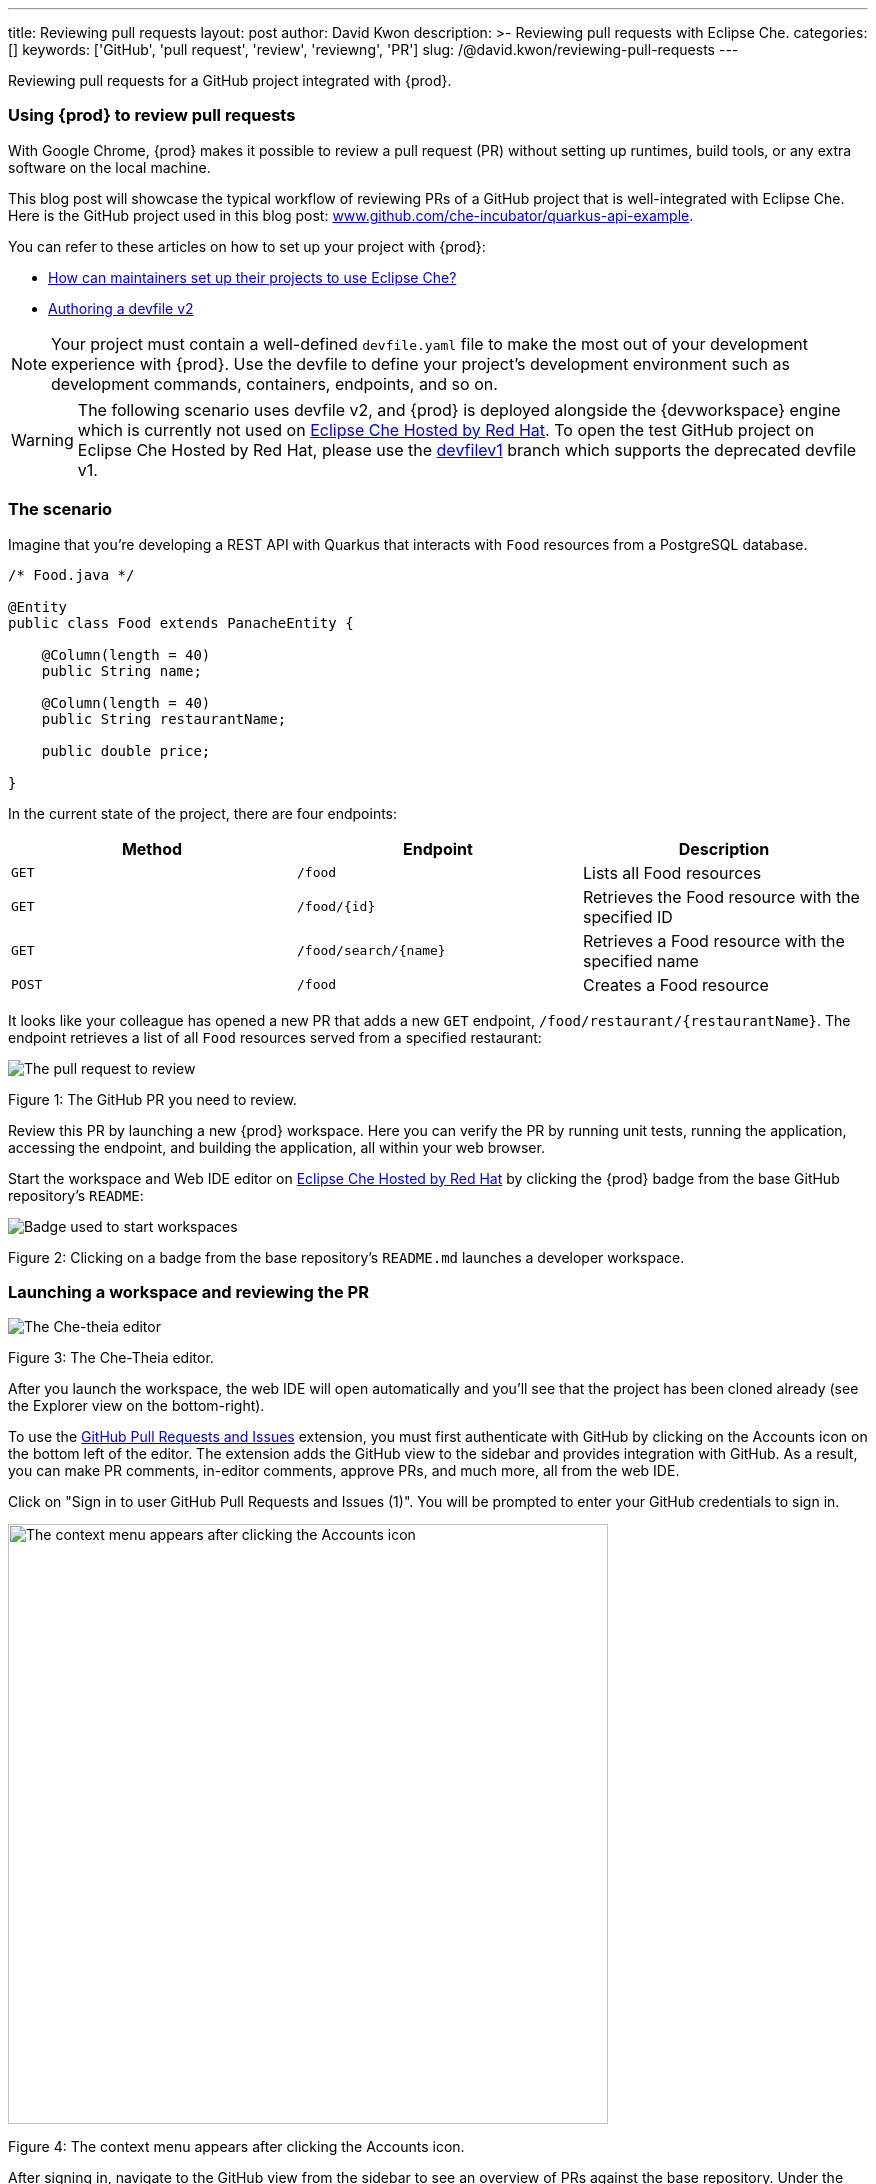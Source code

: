 ---
title: Reviewing pull requests
layout: post
author: David Kwon
description: >-
  Reviewing pull requests with Eclipse Che.
categories: []
keywords: ['GitHub', 'pull request', 'review', 'reviewng', 'PR']
slug: /@david.kwon/reviewing-pull-requests
---

Reviewing pull requests for a GitHub project integrated with {prod}.

=== Using {prod} to review pull requests

With Google Chrome, {prod} makes it possible to review a pull request (PR) without setting up runtimes, build tools, or any extra software on the local machine.

This blog post will showcase the typical workflow of reviewing PRs of a GitHub project that is well-integrated with Eclipse Che. Here is the GitHub project used in this blog post: link:https://github.com/che-incubator/quarkus-api-example[www.github.com/che-incubator/quarkus-api-example].

You can refer to these articles on how to set up your project with {prod}:

* <<../../01/11/@ilya.buziuk-contributing-for-the-first-time-to-a-project#set-up-project,How can maintainers set up their projects to use Eclipse Che?>>
* link:https://www.eclipse.org/che/docs/che-7/end-user-guide/authoring-devfiles-version-2[Authoring a devfile v2]

NOTE: Your project must contain a well-defined `devfile.yaml` file to make the most out of your development experience with {prod}. Use the devfile to define your project’s development environment such as development commands, containers, endpoints, and so on.

WARNING: The following scenario uses devfile v2, and {prod} is deployed alongside the {devworkspace} engine which is currently not used on link:https://workspaces.openshift.com/[Eclipse Che Hosted by Red Hat]. To open the test GitHub project on Eclipse Che Hosted by Red Hat, please use the link:https://github.com/che-incubator/quarkus-api-example/tree/devfilev1[devfilev1] branch which supports the deprecated devfile v1.

=== The scenario

Imagine that you're developing a REST API with Quarkus that interacts with `Food` resources from a PostgreSQL database.
[source,java]
----
/* Food.java */

@Entity
public class Food extends PanacheEntity {

    @Column(length = 40)
    public String name;

    @Column(length = 40)
    public String restaurantName;

    public double price;

}
----

In the current state of the project, there are four endpoints:
[cols="1,1,1"]
|===
|Method |Endpoint |Description

|`GET`
|`/food`
|Lists all Food resources

|`GET`
|`/food/{id}`
|Retrieves the Food resource with the specified ID

|`GET`
|`/food/search/{name}`
|Retrieves a Food resource with the specified name

|`POST`
|`/food`
|Creates a Food resource
|===

It looks like your colleague has opened a new PR that adds a new `GET` endpoint, `/food/restaurant/{restaurantName}`. The endpoint retrieves a list of all `Food` resources served from a specified restaurant:

image::/assets/img/reviewing-pull-requests/pr.png[The pull request to review]
Figure 1: The GitHub PR you need to review.

Review this PR by launching a new {prod} workspace. Here you can verify the PR by running unit tests, running the application, accessing the endpoint, and building the application, all within your web browser.

Start the workspace and Web IDE editor on link:https://www.eclipse.org/che/docs/che-7/hosted-che/hosted-che/[Eclipse Che Hosted by Red Hat] by clicking the {prod} badge from the base GitHub repository's `README`:

image::/assets/img/reviewing-pull-requests/badge.png[Badge used to start workspaces]
Figure 2: Clicking on a badge from the base repository's `README.md` launches a developer workspace.

=== Launching a workspace and reviewing the PR
image::/assets/img/reviewing-pull-requests/ide.png[The Che-theia editor]
Figure 3: The Che-Theia editor.

After you launch the workspace, the web IDE will open automatically and you'll see that the project has been cloned already (see the Explorer view on the bottom-right).

To use the link:https://github.com/Microsoft/vscode-pull-request-github[GitHub Pull Requests and Issues] extension, you must first authenticate with GitHub by clicking on the Accounts icon on the bottom left of the editor. The extension adds the GitHub view to the sidebar and provides integration with GitHub. As a result, you can make PR comments, in-editor comments, approve PRs, and much more, all from the web IDE.


Click on "Sign in to user GitHub Pull Requests and Issues (1)".
You will be prompted to enter your GitHub credentials to sign in.

image::/assets/img/reviewing-pull-requests/sign-in.png[The context menu appears after clicking the Accounts icon, 600]
Figure 4: The context menu appears after clicking the Accounts icon.

After signing in, navigate to the GitHub view from the sidebar to see an overview of PRs against the base repository. Under the "Assigned To Me" drop-down, you can see the PR that you'll review.

image::/assets/img/reviewing-pull-requests/github-view.png[Viewing the PR within the web IDE, 400]
Figure 5: The GitHub view, opened by clicking on the fifth icon from the top.

WARNING: If you launch a workspace with a badge generated using the link:https://github.com/marketplace/actions/try-in-web-ide[Try in Web IDE] GitHub action on a PR from a forked repository, you must manually set up git remotes in order to use the GitHub Pull Requests and Issues extension. Please see link:https://github.com/redhat-actions/try-in-web-ide/issues/14[redhat-actions/try-in-web-ide#14].

The "Description" menu item, as well as a file hierarchy with all changed files, are in the drop-down menu below the PR. In this case, the changed files are `FoodResource.java`, `FoodEndpointTest.java`, and `README.md`. Click on the files to open a diff view within the web IDE. Take a look at these files and verify that the PR adds a new endpoint, as well as a unit test.

Click on the "Description" menu item to open a new webview displaying the PR in a UI similar to GitHub. Check out the branch by clicking "Checkout" at the top right of Figure 6.

image::/assets/img/reviewing-pull-requests/pr-view.png[Viewing the PR within the web IDE]
Figure 6: A webview displaying details about the PR. This webview appears after clicking the "Description" menu item from Figure 5.

The test project comes with a preinstalled link:https://github.com/redhat-developer/vscode-java[Language support for Java ™] extension in the web IDE. With this extension, you can check the Problem view to verify that there are no compilation problems such as syntax errors.

image::/assets/img/reviewing-pull-requests/no-problems.png[No problems reported by the Java extension]
Figure 7: No problems reported by the Java extension in the Problems view.

=== Running unit tests and building
The devfile also defines commands for testing, building, and launching the application. Run the unit tests by opening the Workspace view from the right-hand side and clicking `(User Runtimes -> tools -> runtests)`.

This runs the test command (`./mvnw test`) within the `tools` container as specified in the devfile. You can view the test output in the output panel.

image::/assets/img/reviewing-pull-requests/run-tests.png[Running the unit tests]
Figure 8: Unit testing by clicking `runtests` from the Workspace view on the right.

As you can see in the output from Figure 8, you passed the tests successfully.

You can also run other commands such as `(User Runtimes -> tools -> package)` to build the application.

image::/assets/img/reviewing-pull-requests/build.png[Successfully building the application]
Figure 9: Successfully building the application.

NOTE: The `packagenative` command is used to build a native image with GraalVM. The command would fail for this test project on link:https://www.eclipse.org/che/docs/che-7/hosted-che/hosted-che/[Eclipse Che Hosted by Red Hat] due to the 7GB memory usage limit.

=== Running the application
Run the Quarkus application in link:https://quarkus.io/guides/getting-started#development-mode[development mode] by running the `(User Runtimes -> tools -> startdev)` command to access the endpoint.

image::/assets/img/reviewing-pull-requests/start-dev.png[Starting the application in development mode]
Figure 10: Starting the Quarkus project in development mode by clicking `startdev` from the Workspace view on the right.

Next, access the new `/food/restaurant/{restaurantName}` endpoint. Here, you access `/food/restaurant/Local Deli` to get all `Food` resources from the restaurant named `Local Deli`. 

image::/assets/img/reviewing-pull-requests/access-endpoint.png[Accessing the new endpoint]
Figure 11: Response from `/food/restaurant/Local Deli`.

The response contains two `Food` resources from the `Local Deli` restaurant. This is a match with the `Food` resources from this restaurant in the link:https://github.com/che-incubator/quarkus-api-example/blob/main/src/main/resources/import.sql[`import.sql`] file.

=== Providing feedback and merging the PR
So far, you have successfully run tests, ran the build, as well as ran the application in development mode to verify that the PR is working correctly.
Next, merge the PR from the web IDE.

Go back to the GitHub PR view (see Figure 5) to provide more comments, and approve the PR. Merge the PR to `main`.

image::/assets/img/reviewing-pull-requests/merge.png[Merging to main from the web IDE]
Figure 12: Clicking "Merge Pull Request" to merge.

image::/assets/img/reviewing-pull-requests/merged.png[Merged to main from the web IDE]
Figure 13: PR has been merged.

=== Conclusion
You have finished reviewing the PR and have successfully merged it from the web IDE editor.
In summary, we have:

* Opened a new {prod} workspace to review the PR
* Checked out the feature branch
* Ran the unit tests
* Built the application
* Ran the application in development mode to verify that the feature works as intended
* Used the GitHub Pull Requests and Issues extension and the Language support for Java ™ extension
* Merged the PR from the web IDE

without any prior setup on your local machine.

Thank you for reading!